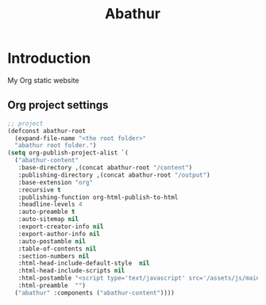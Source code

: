 # -*- mode: org; mode: auto-fill -*-
#+TITLE: Abathur
* Introduction
My Org static website
** Org project settings
#+BEGIN_SRC emacs-lisp
  ;; project
  (defconst abathur-root
    (expand-file-name "<the root folder>"
    "abathur root folder.")
  (setq org-publish-project-alist `(
    ("abathur-content"
     :base-directory ,(concat abathur-root "/content")
     :publishing-directory ,(concat abathur-root "/output")
     :base-extension "org"
     :recursive t
     :publishing-function org-html-publish-to-html
     :headline-levels 4
     :auto-preamble t
     :auto-sitemap nil
     :export-creator-info nil 
     :export-author-info nil
     :auto-postamble nil
     :table-of-contents nil
     :section-numbers nil
     :html-head-include-default-style  nil
     :html-head-include-scripts nil
     :html-postamble "<script type='text/javascript' src='/assets/js/main_v0.1.js'></script>"
     :html-preamble  "")
    ("abathur" :components ("abathur-content"))))
#+END_SRC

